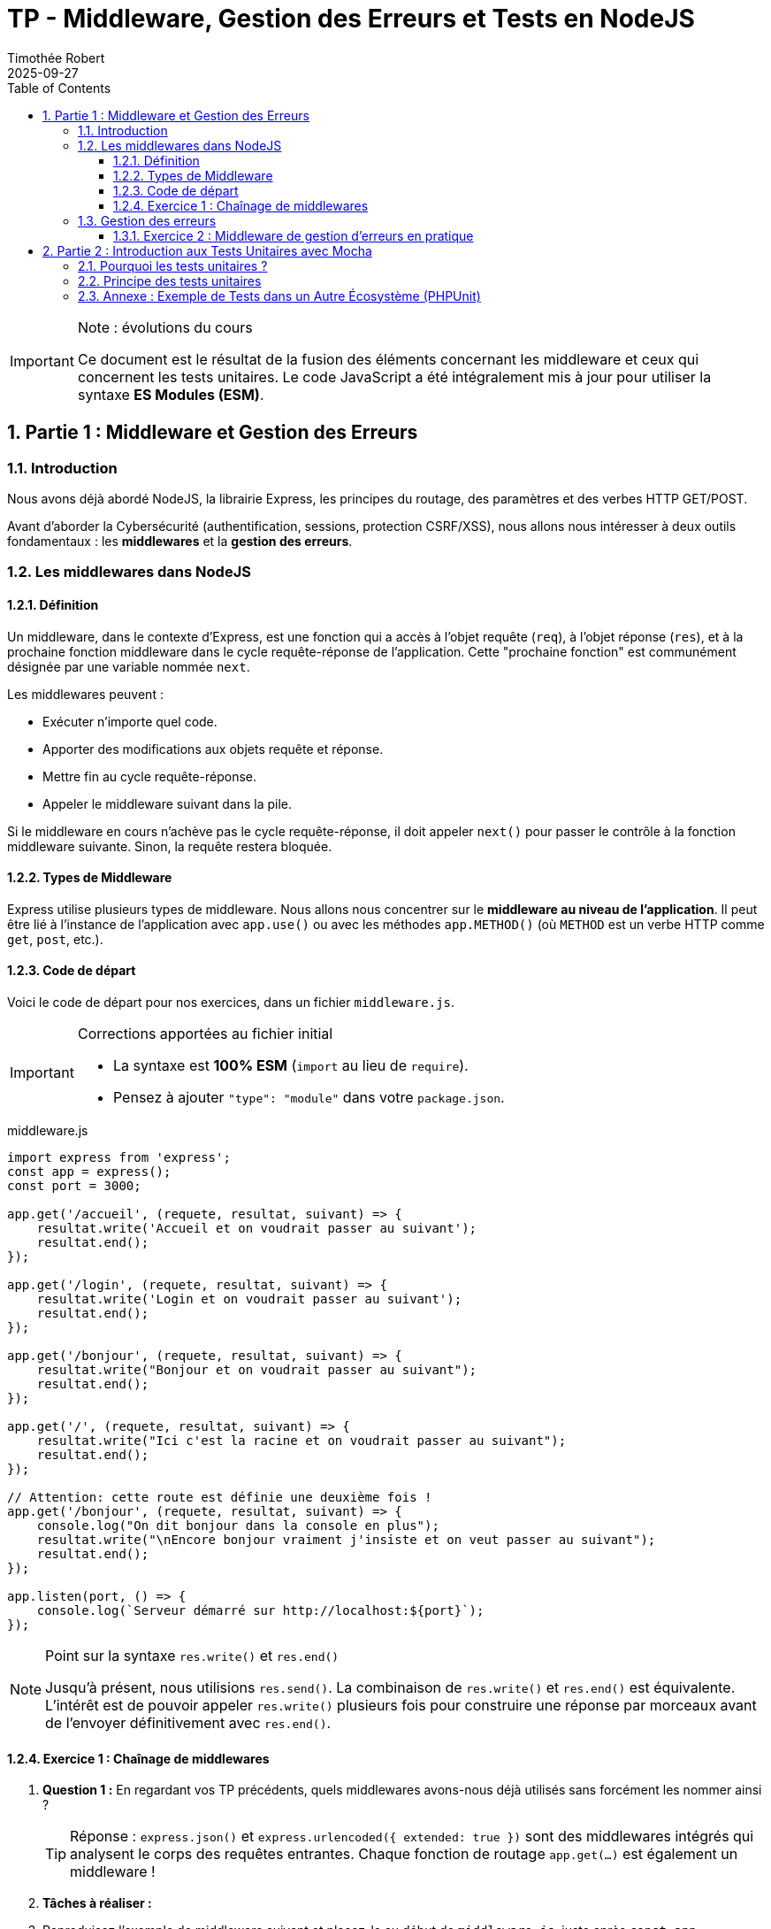 = TP - Middleware, Gestion des Erreurs et Tests en NodeJS
:author: Timothée Robert
:revdate: 2025-09-27
:version-label: Version ESM, revue et corrigée
:toc: left
:toclevels: 3
:sectnums:
:source-highlighter: highlight.js
:imagesdir: images

[IMPORTANT]
.Note : évolutions du cours
====
Ce document est le résultat de la fusion des éléments concernant les middleware et ceux qui concernent les tests unitaires. Le code JavaScript a été intégralement mis à jour pour utiliser la syntaxe **ES Modules (ESM)**.
====

== Partie 1 : Middleware et Gestion des Erreurs

=== Introduction

Nous avons déjà abordé NodeJS, la librairie Express, les principes du routage, des paramètres et des verbes HTTP GET/POST.

Avant d'aborder la Cybersécurité (authentification, sessions, protection CSRF/XSS), nous allons nous intéresser à deux outils fondamentaux : les **middlewares** et la **gestion des erreurs**.

=== Les middlewares dans NodeJS

==== Définition

Un middleware, dans le contexte d'Express, est une fonction qui a accès à l'objet requête (`req`), à l'objet réponse (`res`), et à la prochaine fonction middleware dans le cycle requête-réponse de l'application. Cette "prochaine fonction" est communément désignée par une variable nommée `next`.

Les middlewares peuvent :

* Exécuter n'importe quel code.
* Apporter des modifications aux objets requête et réponse.
* Mettre fin au cycle requête-réponse.
* Appeler le middleware suivant dans la pile.

Si le middleware en cours n'achève pas le cycle requête-réponse, il doit appeler `next()` pour passer le contrôle à la fonction middleware suivante. Sinon, la requête restera bloquée.

==== Types de Middleware

Express utilise plusieurs types de middleware. Nous allons nous concentrer sur le **middleware au niveau de l'application**. Il peut être lié à l'instance de l'application avec `app.use()` ou avec les méthodes `app.METHOD()` (où `METHOD` est un verbe HTTP comme `get`, `post`, etc.).

==== Code de départ

Voici le code de départ pour nos exercices, dans un fichier `middleware.js`.

[IMPORTANT]
.Corrections apportées au fichier initial
====
* La syntaxe est **100% ESM** (`import` au lieu de `require`).
* Pensez à ajouter `"type": "module"` dans votre `package.json`.
====

.middleware.js
[source,javascript]
----
import express from 'express';
const app = express();
const port = 3000;

app.get('/accueil', (requete, resultat, suivant) => {
    resultat.write('Accueil et on voudrait passer au suivant');
    resultat.end();
});

app.get('/login', (requete, resultat, suivant) => {
    resultat.write('Login et on voudrait passer au suivant');
    resultat.end();
});

app.get('/bonjour', (requete, resultat, suivant) => {
    resultat.write("Bonjour et on voudrait passer au suivant");
    resultat.end();
});

app.get('/', (requete, resultat, suivant) => {
    resultat.write("Ici c'est la racine et on voudrait passer au suivant");
    resultat.end();
});

// Attention: cette route est définie une deuxième fois !
app.get('/bonjour', (requete, resultat, suivant) => {
    console.log("On dit bonjour dans la console en plus");
    resultat.write("\nEncore bonjour vraiment j'insiste et on veut passer au suivant");
    resultat.end();
});

app.listen(port, () => {
    console.log(`Serveur démarré sur http://localhost:${port}`);
});
----

[NOTE]
.Point sur la syntaxe `res.write()` et `res.end()`
====
Jusqu'à présent, nous utilisions `res.send()`. La combinaison de `res.write()` et `res.end()` est équivalente. L'intérêt est de pouvoir appeler `res.write()` plusieurs fois pour construire une réponse par morceaux avant de l'envoyer définitivement avec `res.end()`.
====

==== Exercice 1 : Chaînage de middlewares

. *Question 1 :* En regardant vos TP précédents, quels middlewares avons-nous déjà utilisés sans forcément les nommer ainsi ?
+
[TIP]
Réponse : `express.json()` et `express.urlencoded({ extended: true })` sont des middlewares intégrés qui analysent le corps des requêtes entrantes. Chaque fonction de routage `app.get(...)` est également un middleware !

. *Tâches à réaliser :*
. Reproduisez l'exemple de middleware suivant et placez-le au début de `middleware.js`, juste après `const app = express();`. Que se passe-t-il lorsque vous accédez à n'importe quelle URL de votre serveur ?
+
[source,javascript]
----
// Middleware qui logue la date et l'heure de chaque requête
app.use((req, res, next) => {
  console.log('Time:', Date.now());
  next(); // Passe à la suite (autre middleware ou route)
});
----
+
. Déplacez ce middleware tout à la fin du fichier (juste avant `app.listen`). Que constatez-vous ? Pourquoi ?
. Ajoutez un second middleware qui incrémente un compteur global et affiche dans la console : `"Requête numéro X reçue"`, où `X` est la valeur du compteur.
. *Analyse du code :*
.. Pourquoi utilisons-nous `resultat.write()` et non `resultat.send()` ? (voir note plus haut).
.. Le fichier contient une route en double (`/bonjour`). Laquelle des deux est appelée lorsque vous visitez l'URL ? Comment pourriez-vous faire pour que les *deux* fonctions de cette route soient appelées l'une après l'autre ?

[TIP]
.Aides
====
* L'ordre des middlewares est **crucial**. Un middleware placé après les routes ne sera jamais appelé, car les routes terminent le cycle de la requête (avec `res.end()` ou `res.send()`).
* Pour qu'un middleware déclaré en fin de fichier soit quand même exécuté, il faut que *toutes* les fonctions de route qui le précèdent appellent `next()`.
* Pour la route en double, seule la première déclaration est exécutée. Pour exécuter la seconde, la première doit appeler `next()` au lieu de `resultat.end()`.
====

=== Gestion des erreurs

Une application Express peut être vue comme une série de middlewares. La gestion des erreurs est elle-même un middleware spécial.

image::gestionErreur.png[Schéma du flux de middlewares et gestion d'erreurs]

Lorsqu'une erreur survient, Express recherche un middleware de gestion d'erreurs. On le reconnaît à sa signature spécifique qui comporte **quatre arguments** : `(err, req, res, next)`.

.Exemple de middleware de gestion d'erreurs
[source,javascript]
----
app.use((err, req, res, next) => {
  console.error(err.stack); // Affiche l'erreur complète dans la console serveur
  res.status(500).send('Oups ! Quelque chose s\'est mal passé !');
});
----

==== Exercice 2 : Middleware de gestion d'erreurs en pratique

Nous allons simuler des erreurs en créant des routes spécifiques.

. *Analyse de scénarios :*
. Créez une route `/erreur-volontaire` qui déclenche une erreur.
+
[source,javascript]
----
app.get('/erreur-volontaire', (req, res, next) => {
    // On simule une erreur en la passant à next()
    next(new Error("Ceci est une erreur intentionnelle !"));
});
----
+
. Créez une route `/totoro` qui n'existe pas.
. Ajoutez le middleware de gestion d'erreurs (vu ci-dessus) *à la toute fin* de votre fichier, juste avant `app.listen()`.

. *Questions :*
. Que se passe-t-il quand vous accédez à `/erreur-volontaire` ? Expliquez le cheminement.
. Quel est le statut de la réponse HTTP ? (Utilisez les outils de développement de votre navigateur, onglet Réseau).
. Que se passe-t-il quand vous accédez à la route inexistante `/totoro` ? Quel middleware est appelé ?
. Quel est le statut de la réponse HTTP pour `/totoro` et pourquoi ?

[TIP]
.Aide
====
* Une route qui appelle `next(erreur)` déclenchera directement le middleware de gestion d'erreurs.
* Une route qui n'existe pas n'est pas une "erreur" au sens programmation, mais une "non-trouvée". Express renvoie par défaut un statut 404. Pour gérer cela de manière personnalisée, il faudrait un middleware "attrape-tout" juste avant le gestionnaire d'erreurs.
====

== Partie 2 : Introduction aux Tests Unitaires avec Mocha

=== Pourquoi les tests unitaires ?

Les tests unitaires permettent de résoudre de nombreux problèmes récurrents en développement logiciel : peur de modifier le code existant (refactoring), temps de maintenance élevé, inadéquation du produit avec les attentes, etc.

Le **Test-Driven Development (TDD)** est une approche qui place les tests au cœur du processus de développement.

Un bon test unitaire doit être, entre autres :
* **Automatisé et répétable**
* **Rapide**
* **Isolé** (indépendant des autres tests)
* **Clair** en cas d'échec

=== Principe des tests unitaires

On teste une "unité" de code (une fonction, une méthode) en vérifiant que pour une entrée donnée, le résultat est bien celui attendu.

Pour cela, on utilise une **assertion** : une déclaration qui doit être vraie pour que le test réussisse.

.Exemple : une fonction `addition`
[source,javascript]
// Fichier : source/addition.mjs
export const addition = (...listeNombres) => {
  let somme = 0;
  for (const nombre of listeNombres) {
    somme += nombre;
  }
  return somme;
};
----

Pour tester cette fonction, on va écrire un autre fichier qui contient des assertions. Avec la bibliothèque **Mocha** et le module `assert` de NodeJS, cela ressemble à ceci :

.Fichier : test/addition.test.mjs
[source,javascript]
----
import { addition } from '../source/addition.mjs';
import assert from 'assert';

// 'it' définit un cas de test individuel
it('devrait additionner 2 nombres correctement', () => {
  // Assertion : on vérifie que addition(2, 2) est bien égal à 4
  assert.equal(addition(2, 2), 4);
});

it('devrait additionner plusieurs nombres positifs', () => {
  assert.equal(addition(9, 5, 12, 32), 58);
});

it('devrait gérer les nombres négatifs', () => {
  assert.equal(addition(-7, 8, -4, 12, 2), 11);
});
----

=== Annexe : Exemple de Tests dans un Autre Écosystème (PHPUnit)

L'esprit des tests unitaires est universel, même si la syntaxe change. Voici un exemple en PHP avec le framework PHPUnit, tiré d'un sujet d'examen.

Une fonction `verifPassword` attribue des points à un mot de passe en fonction de sa complexité.

.fonction verifPassword en PHP
[source,php]
----
<?php
function verifPassword($mdp): bool
{
    $points_total = 6;
    $longueur = strlen($mdp);
    $points_long = 0;
    $points_comp = 0;

    if ($longueur >= 8) { $points_long = 1; }

    if (preg_match("/[a-z]/", $mdp)) { $points_comp = $points_comp + 1; }
    if (preg_match("/[A-Z]/", $mdp)) { $points_comp = $points_comp + 2; }
    if (preg_match("/[0-9]/", $mdp)) { $points_comp = $points_comp + 3; }

    $resultat = $points_long * $points_comp;
    return ($points_total == $resultat);
}
----

Les tests unitaires pour cette fonction vérifient différents cas de mots de passe.

.Tests unitaires avec PHPUnit
[source,php]
----
<?php
// Extrait d'une classe de test
public function testVerifPassword()
{
    //assertSame vérifie que la valeur ET le type sont identiques
    $this->assertSame(false, verifPassword("Qam3")); // Trop court
    $this->assertSame(false, verifPassword("qamQdVDbdAbc")); // Manque un chiffre
    $this->assertSame(false, verifPassword("qamqdvdbabc3")); // Manque une majuscule
    $this->assertSame(false, verifPassword("QAMQDVDBABC3")); // Manque une minuscule
    $this->assertSame(true, verifPassword("qamQdVD3")); // Valide (1+2+3)*1 = 6
}
----